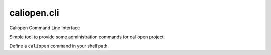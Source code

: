 caliopen.cli
============

Caliopen Command Line Interface

Simple tool to provide some administration commands for caliopen project.

Define a ``caliopen`` command in your shell path.

